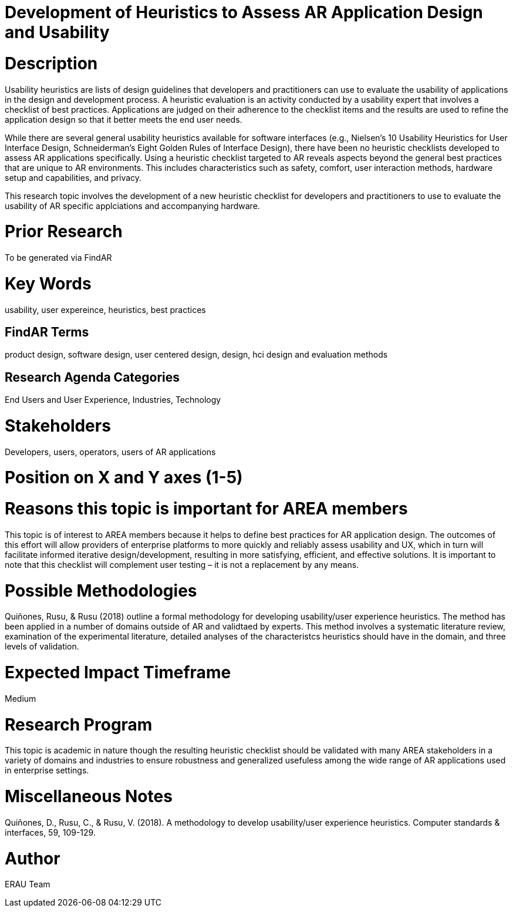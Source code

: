 [[ra-Ehumanfactors-heuristics]]

# Development of Heuristics to Assess AR Application Design and Usability

# Description
Usability heuristics are lists of design guidelines that developers and practitioners can use to evaluate the usability of applications in the design and development process. A heuristic evaluation is an activity conducted by a usability expert that involves a checklist of best practices. Applications are judged on their adherence to the checklist items and the results are used to refine the application design so that it better meets the end user needs.

While there are several general usability heuristics available for software interfaces (e.g., Nielsen’s 10 Usability Heuristics for User Interface Design, Schneiderman’s Eight Golden Rules of Interface Design), there have been no heuristic checklists developed to assess AR applications specifically. Using a heuristic checklist targeted to AR reveals aspects beyond the general best practices that are unique to AR environments. This includes characteristics such as safety, comfort, user interaction methods, hardware setup and capabilities, and privacy.

This research topic involves the development of a new heuristic checklist for developers and practitioners to use to evaluate the usability of AR specific applciations and accompanying hardware.

# Prior Research
To be generated via FindAR

# Key Words
usability, user expereince, heuristics, best practices

## FindAR Terms
product design, software design, user centered design, design, hci design and evaluation methods

## Research Agenda Categories
End Users and User Experience, Industries, Technology

# Stakeholders
Developers, users, operators, users of AR applications

# Position on X and Y axes (1-5)

# Reasons this topic is important for AREA members
This topic is of interest to AREA members because it helps to define best practices for AR application design. The outcomes of this effort will allow providers of enterprise platforms to more quickly and reliably assess usability and UX, which in turn will facilitate informed iterative design/development, resulting in more satisfying, efficient, and effective solutions. It is important to note that this checklist will complement user testing – it is not a replacement by any means.

# Possible Methodologies
Quiñones, Rusu, & Rusu (2018) outline a formal methodology for developing usability/user experience heuristics. The method has been applied in a number of domains outside of AR and validtaed by experts. This method involves a systematic literature review, examination of the experimental literature, detailed analyses of the characteristcs heuristics should have in the domain, and three levels of validation.

# Expected Impact Timeframe
Medium

# Research Program
This topic is academic in nature though the resulting heuristic checklist should be validated with many AREA stakeholders
in a variety of domains and industries to ensure robustness and generalized usefuless among the wide range of AR applications used in enterprise settings.

# Miscellaneous Notes
Quiñones, D., Rusu, C., & Rusu, V. (2018). A methodology to develop usability/user experience heuristics. Computer standards & interfaces, 59, 109-129.

# Author
ERAU Team
